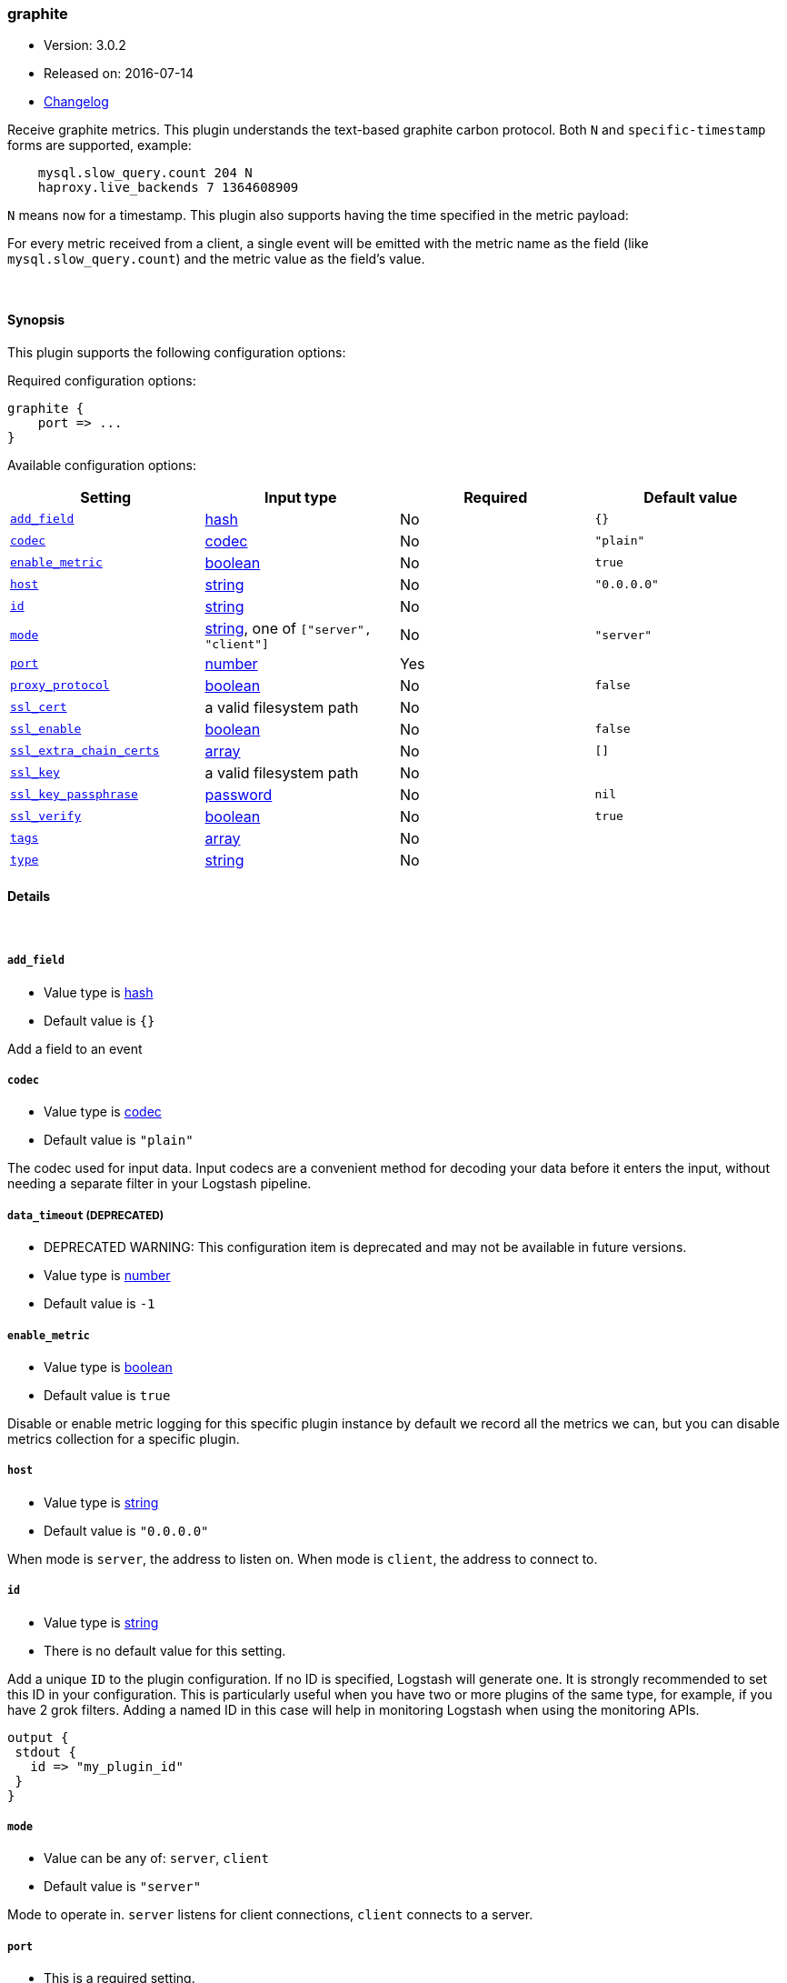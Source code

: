 [[plugins-inputs-graphite]]
=== graphite

* Version: 3.0.2
* Released on: 2016-07-14
* https://github.com/logstash-plugins/logstash-input-graphite/blob/master/CHANGELOG.md#302[Changelog]



Receive graphite metrics. This plugin understands the text-based graphite
carbon protocol. Both `N` and `specific-timestamp` forms are supported, example:
[source,ruby]
    mysql.slow_query.count 204 N
    haproxy.live_backends 7 1364608909

`N` means `now` for a timestamp. This plugin also supports having the time
specified in the metric payload:

For every metric received from a client, a single event will be emitted with
the metric name as the field (like `mysql.slow_query.count`) and the metric
value as the field's value.

&nbsp;

==== Synopsis

This plugin supports the following configuration options:

Required configuration options:

[source,json]
--------------------------
graphite {
    port => ...
}
--------------------------



Available configuration options:

[cols="<,<,<,<m",options="header",]
|=======================================================================
|Setting |Input type|Required|Default value
| <<plugins-inputs-graphite-add_field>> |<<hash,hash>>|No|`{}`
| <<plugins-inputs-graphite-codec>> |<<codec,codec>>|No|`"plain"`
| <<plugins-inputs-graphite-enable_metric>> |<<boolean,boolean>>|No|`true`
| <<plugins-inputs-graphite-host>> |<<string,string>>|No|`"0.0.0.0"`
| <<plugins-inputs-graphite-id>> |<<string,string>>|No|
| <<plugins-inputs-graphite-mode>> |<<string,string>>, one of `["server", "client"]`|No|`"server"`
| <<plugins-inputs-graphite-port>> |<<number,number>>|Yes|
| <<plugins-inputs-graphite-proxy_protocol>> |<<boolean,boolean>>|No|`false`
| <<plugins-inputs-graphite-ssl_cert>> |a valid filesystem path|No|
| <<plugins-inputs-graphite-ssl_enable>> |<<boolean,boolean>>|No|`false`
| <<plugins-inputs-graphite-ssl_extra_chain_certs>> |<<array,array>>|No|`[]`
| <<plugins-inputs-graphite-ssl_key>> |a valid filesystem path|No|
| <<plugins-inputs-graphite-ssl_key_passphrase>> |<<password,password>>|No|`nil`
| <<plugins-inputs-graphite-ssl_verify>> |<<boolean,boolean>>|No|`true`
| <<plugins-inputs-graphite-tags>> |<<array,array>>|No|
| <<plugins-inputs-graphite-type>> |<<string,string>>|No|
|=======================================================================


==== Details

&nbsp;

[[plugins-inputs-graphite-add_field]]
===== `add_field` 

  * Value type is <<hash,hash>>
  * Default value is `{}`

Add a field to an event

[[plugins-inputs-graphite-codec]]
===== `codec` 

  * Value type is <<codec,codec>>
  * Default value is `"plain"`

The codec used for input data. Input codecs are a convenient method for decoding your data before it enters the input, without needing a separate filter in your Logstash pipeline.

[[plugins-inputs-graphite-data_timeout]]
===== `data_timeout`  (DEPRECATED)

  * DEPRECATED WARNING: This configuration item is deprecated and may not be available in future versions.
  * Value type is <<number,number>>
  * Default value is `-1`



[[plugins-inputs-graphite-enable_metric]]
===== `enable_metric` 

  * Value type is <<boolean,boolean>>
  * Default value is `true`

Disable or enable metric logging for this specific plugin instance
by default we record all the metrics we can, but you can disable metrics collection
for a specific plugin.

[[plugins-inputs-graphite-host]]
===== `host` 

  * Value type is <<string,string>>
  * Default value is `"0.0.0.0"`

When mode is `server`, the address to listen on.
When mode is `client`, the address to connect to.

[[plugins-inputs-graphite-id]]
===== `id` 

  * Value type is <<string,string>>
  * There is no default value for this setting.

Add a unique `ID` to the plugin configuration. If no ID is specified, Logstash will generate one. 
It is strongly recommended to set this ID in your configuration. This is particularly useful 
when you have two or more plugins of the same type, for example, if you have 2 grok filters. 
Adding a named ID in this case will help in monitoring Logstash when using the monitoring APIs.

[source,ruby]
---------------------------------------------------------------------------------------------------
output {
 stdout {
   id => "my_plugin_id"
 }
}
---------------------------------------------------------------------------------------------------


[[plugins-inputs-graphite-mode]]
===== `mode` 

  * Value can be any of: `server`, `client`
  * Default value is `"server"`

Mode to operate in. `server` listens for client connections,
`client` connects to a server.

[[plugins-inputs-graphite-port]]
===== `port` 

  * This is a required setting.
  * Value type is <<number,number>>
  * There is no default value for this setting.

When mode is `server`, the port to listen on.
When mode is `client`, the port to connect to.

[[plugins-inputs-graphite-proxy_protocol]]
===== `proxy_protocol` 

  * Value type is <<boolean,boolean>>
  * Default value is `false`

Proxy protocol support, only v1 is supported at this time
http://www.haproxy.org/download/1.5/doc/proxy-protocol.txt

[[plugins-inputs-graphite-ssl_cacert]]
===== `ssl_cacert`  (DEPRECATED)

  * DEPRECATED WARNING: This configuration item is deprecated and may not be available in future versions.
  * Value type is <<path,path>>
  * There is no default value for this setting.

The SSL CA certificate, chainfile or CA path. The system CA path is automatically included.

[[plugins-inputs-graphite-ssl_cert]]
===== `ssl_cert` 

  * Value type is <<path,path>>
  * There is no default value for this setting.

SSL certificate path

[[plugins-inputs-graphite-ssl_enable]]
===== `ssl_enable` 

  * Value type is <<boolean,boolean>>
  * Default value is `false`

Enable SSL (must be set for other `ssl_` options to take effect).

[[plugins-inputs-graphite-ssl_extra_chain_certs]]
===== `ssl_extra_chain_certs` 

  * Value type is <<array,array>>
  * Default value is `[]`

An Array of extra X509 certificates to be added to the certificate chain.
Useful when the CA chain is not necessary in the system store.

[[plugins-inputs-graphite-ssl_key]]
===== `ssl_key` 

  * Value type is <<path,path>>
  * There is no default value for this setting.

SSL key path

[[plugins-inputs-graphite-ssl_key_passphrase]]
===== `ssl_key_passphrase` 

  * Value type is <<password,password>>
  * Default value is `nil`

SSL key passphrase

[[plugins-inputs-graphite-ssl_verify]]
===== `ssl_verify` 

  * Value type is <<boolean,boolean>>
  * Default value is `true`

Verify the identity of the other end of the SSL connection against the CA.
For input, sets the field `sslsubject` to that of the client certificate.

[[plugins-inputs-graphite-tags]]
===== `tags` 

  * Value type is <<array,array>>
  * There is no default value for this setting.

Add any number of arbitrary tags to your event.

This can help with processing later.

[[plugins-inputs-graphite-type]]
===== `type` 

  * Value type is <<string,string>>
  * There is no default value for this setting.

Add a `type` field to all events handled by this input.

Types are used mainly for filter activation.

The type is stored as part of the event itself, so you can
also use the type to search for it in Kibana.

If you try to set a type on an event that already has one (for
example when you send an event from a shipper to an indexer) then
a new input will not override the existing type. A type set at
the shipper stays with that event for its life even
when sent to another Logstash server.


